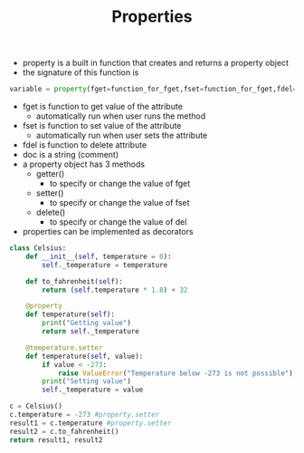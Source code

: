 #+TITLE: Properties

- property is a built in function that creates and returns a property object
- the signature of this function is
#+BEGIN_SRC python
variable = property(fget=function_for_fget,fset=function_for_fget,fdel=function_for_delete,doc='comment')
#+END_SRC
- fget is function to get value of the attribute
  - automatically run when user runs the method
- fset is function to set value of the attribute
  - automatically run when user sets the attribute
- fdel is function to delete attribute
- doc is a string (comment)
- a property object has 3 methods
  - getter()
    - to specify or change the value of fget
  - setter()
    - to specify or change the value of fset
  - delete()
    - to specify or change the value of del
- properties can be implemented as decorators
#+BEGIN_SRC python
class Celsius:
    def __init__(self, temperature = 0):
        self._temperature = temperature

    def to_fahrenheit(self):
        return (self.temperature * 1.8) + 32

    @property
    def temperature(self):
        print("Getting value")
        return self._temperature

    @temperature.setter
    def temperature(self, value):
        if value < -273:
            raise ValueError("Temperature below -273 is not possible")
        print("Setting value")
        self._temperature = value

c = Celsius()
c.temperature = -273 #property.setter
result1 = c.temperature #property.setter
result2 = c.to_fahrenheit()
return result1, result2
#+END_SRC

#+RESULTS:
| -273 | -459.40000000000003 |
